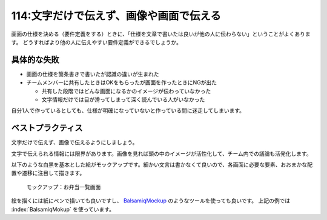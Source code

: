 ========================================
114:文字だけで伝えず、画像や画面で伝える
========================================

画面の仕様を決める（要件定義をする）ときに、「仕様を文章で書いたは良いが他の人に伝わらない」ということがよくあります。
どうすればより他の人に伝えやすい要件定義ができるでしょうか。

具体的な失敗
=============

* 画面の仕様を箇条書きで書いたが認識の違いが生まれた
* チームメンバーに共有したときはOKをもらったが画面を作ったときにNGが出た

  * 共有した段階ではどんな画面になるかのイメージが伝わっていなかった
  * 文字情報だけでは目が滑ってしまって深く読んでいる人がいなかった

自分1人で作っているとしても、仕様が明確になっていないと作っている間に迷走してしまいます。

ベストプラクティス
==================

文字だけで伝えず、画像で伝えるようにしましょう。

文字で伝えられる情報には限界があります。画像を見れば頭の中のイメージが活性化して、チーム内での議論も活発化します。

.. omission::

以下のような白黒を基本とした絵がモックアップです。細かい文言は書かなくて良いので、各画面に必要な要素、おおまかな配置や遷移に注目して描きます。

.. figure:: images/mockup-bento-list.png
   :width: 400px

   モックアップ：お弁当一覧画面

絵を描くには紙にペンで描いても良いですし、 `BalsamiqMockup <https://balsamiq.com/wireframes/>`_ のようなツールを使っても良いです。
上記の例では :index:`BalsamiqMokup` を使っています。

.. omission::
